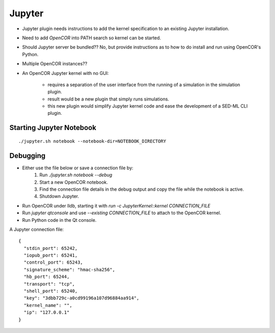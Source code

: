 Jupyter
=======

* Jupyter plugin needs instructions to add the kernel specification to an existing Jupyter installation.
* Need to add `OpenCOR` into PATH search so kernel can be started.
* Should Jupyter server be bundled?? No, but provide instructions as to how to do install and run using OpenCOR's Python.
* Multiple OpenCOR instances??
* An OpenCOR Jupyter kernel with no GUI:

    * requires a separation of the user interface from the running of a simulation in the simulation plugin.
    * result would be a new plugin that simply runs simulations.
    * this new plugin would simplify Jupyter kernel code and ease the development of a SED-ML CLI plugin.


Starting Jupyter Notebook
-------------------------

::

    ./jupyter.sh notebook --notebook-dir=NOTEBOOK_DIRECTORY


Debugging
---------

* Either use the file below or save a connection file by:
    1. Run `./jupyter.sh notebook --debug`
    2. Start a new OpenCOR notebook.
    3. Find the connection file details in the debug output and copy the file while the notebook is active.
    4. Shutdown Jupyter.

* Run OpenCOR under lldb, starting it with `run -c JupyterKernel::kernel CONNECTION_FILE`
* Run `jupyter qtconsole` and use `--existing CONNECTION_FILE` to attach to the OpenCOR kernel.
* Run Python code in the Qt console.


A Jupyter connection file: ::

    {
      "stdin_port": 65242,
      "iopub_port": 65241,
      "control_port": 65243,
      "signature_scheme": "hmac-sha256",
      "hb_port": 65244,
      "transport": "tcp",
      "shell_port": 65240,
      "key": "3dbb729c-a0cd99196a107d96884aa914",
      "kernel_name": "",
      "ip": "127.0.0.1"
    }
